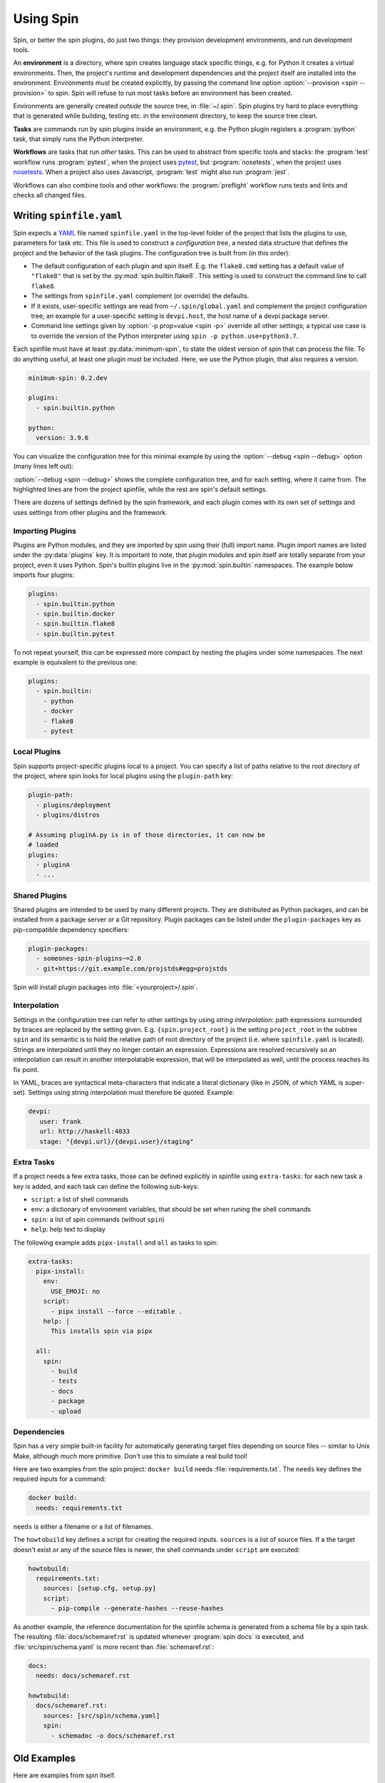 ==========
Using Spin
==========

Spin, or better the spin plugins, do just two things: they provision
development environments, and run development tools.

.. index::
   single: environment

An **environment** is a directory, where spin creates language stack
specific things, e.g. for Python it creates a virtual
environments. Then, the project's runtime and development dependencies
and the project itself are installed into the
environment. Environments must be created explicitly, by passing the
command line option :option:`--provision <spin --provision>` to
spin. Spin will refuse to run most tasks before an environment has
been created.

Environments are generally created *outside* the source tree, in
:file:`~/.spin`. Spin plugins try hard to place everything that is
generated while building, testing etc. in the environment directory,
to keep the source tree clean.

**Tasks** are commands run by spin plugins inside an environment,
e.g. the Python plugin registers a :program:`python` task, that
simply runs the Python interpreter.

.. index::
   single: workflow

**Workflows** are tasks that run *other* tasks. This can be used to
abstract from specific tools and stacks: the :program:`test` workflow
runs :program:`pytest`, when the project uses `pytest`_, but
:program:`nosetests`, when the project uses `nosetests`_. When a
project also uses Javascript, :program:`test` might also run
:program:`jest`.

Workflows can also combine tools and other workflows: the
:program:`preflight` workflow runs tests and lints and checks all
changed files.


Writing ``spinfile.yaml``
=========================

Spin expects a `YAML <https://yaml.org/>`_ file named
``spinfile.yaml`` in the top-level folder of the project that lists
the plugins to use, parameters for task etc. This file is used to
construct a *configuration tree*, a nested data structure that defines
the project and the behavior of the task plugins. The configuration
tree is built from (in this order):

* The default configuration of each plugin and spin itself. E.g. the
  ``flake8.cmd`` setting has a default value of ``"flake8"`` that is
  set by the :py:mod:`spin.builtin.flake8`. This setting is used to
  construct the command line to call ``flake8``.
* The settings from ``spinfile.yaml`` complement (or override) the
  defaults.
* If it exists, user-specific settings are read from
  ``~/.spin/global.yaml`` and complement the project configuration
  tree; an example for a user-specific setting is ``devpi.host``, the
  host name of a devpi package server.
* Command line settings given by :option:`-p prop=value <spin -p>`
  override all other settings; a typical use case is to override the
  version of the Python interpreter using ``spin -p
  python.use=python3.7``.


Each spinfile must have at least :py:data:`minimum-spin`, to state the
oldest version of spin that can process the file. To do anything
useful, at least one plugin must be included. Here, we use the Python
plugin, that also requires a version.

.. code-block:: yaml

   minimum-spin: 0.2.dev

   plugins:
     - spin.builtin.python

   python:
     version: 3.9.6

You can visualize the configuration tree for this minimal example by
using the :option:`--debug <spin --debug>` option (many lines left
out):

.. code-block:: console
   :emphasize-lines: 4,9,10,12

   $ spin --debug
   spin: cd /home/me/myproj
   spin: set PYENV_VERSION=3.9.6
   spinfile.yaml:1:                       |minimum-spin: '0.2.dev'
   ~/spin/src/spin/schema.yaml:19:        |spin:
   ~/spin/src/spin/cli.py:528:            |  spinfile: Path('/home/me/myproj/spinfile.yaml')
   ~/spin/src/spin/schema.yaml:36:        |  env_base: '{spin.userprofile}/{spin.project_hash}'
   ... more lines ...
   spinfile.yaml:3:                       |plugins:
					  |  - 'spin.builtin.python'
   ~/spin/src/spin/builtin/python.py:91:  |python:
   spinfile.yaml:7:                       |  version: '3.9.6'
   ... even more lines ...

:option:`--debug <spin --debug>` shows the complete configuration
tree, and for each setting, where it came from. The highlighted lines
are from the project spinfile, while the rest are spin's default
settings.

There are dozens of settings defined by the spin framework, and each
plugin comes with its own set of settings and uses settings from other
plugins and the framework.


Importing Plugins
-----------------

Plugins are Python modules, and they are imported by spin using their
(full) import name. Plugin import names are listed under the
:py:data:`plugins` key. It is important to note, that plugin modules
and spin itself are totally separate from your project, even it uses
Python. Spin's builtin plugins live in the :py:mod:`spin.builtin`
namespaces. The example below imports four plugins:

.. code-block:: yaml

   plugins:
     - spin.builtin.python
     - spin.builtin.docker
     - spin.builtin.flake8
     - spin.builtin.pytest

To not repeat yourself, this can be expressed more compact by nesting
the plugins under some namespaces. The next example is equivalent to
the previous one:

.. code-block:: yaml

   plugins:
     - spin.builtin:
       - python
       - docker
       - flake8
       - pytest


Local Plugins
-------------

Spin supports project-specific plugins local to a project. You can
specify a list of paths relative to the root directory of the project,
where spin looks for local plugins using the ``plugin-path`` key:

.. code-block:: yaml

   plugin-path:
     - plugins/deployment
     - plugins/distros

   # Assuming pluginA.py is in of those directories, it can now be
   # loaded
   plugins:
     - pluginA
     - ...


Shared Plugins
--------------

Shared plugins are intended to be used by many different
projects. They are distributed as Python packages, and can be
installed from a package server or a Git repository.  Plugin packages
can be listed under the ``plugin-packages`` key as pip-compatible
dependency specifiers:

.. code-block:: yaml

   plugin-packages:
     - someones-spin-plugins~=2.0
     - git+https://git.example.com/projstds#egg=projstds

Spin will install plugin packages into :file:`<yourproject>/.spin`.


Interpolation
-------------

Settings in the configuration tree can refer to other settings by
using *string interpolation*: path expressions surrounded by braces
are replaced by the setting given. E.g. ``{spin.project_root}`` is the
setting ``project_root`` in the subtree ``spin`` and its semantic is
to hold the relative path of root directory of the project (i.e. where
``spinfile.yaml`` is located). Strings are interpolated until they no
longer contain an expression. Expressions are resolved recursively so
an interpolation can result in another interpolatable expression, that
will be interpolated as well, until the process reaches its fix point.

In YAML, braces are syntactical meta-characters that indicate a
literal dictionary (like in JSON, of which YAML is
super-set). Settings using string interpolation must therefore be
quoted. Example:

.. code-block:: yaml

   devpi:
      user: frank
      url: http://haskell:4033
      stage: "{devpi.url}/{devpi.user}/staging"


Extra Tasks
-----------

If a project needs a few extra tasks, those can be defined explicitly
in spinfile using ``extra-tasks``: for each new task a key is added,
and each task can define the following sub-keys:

* ``script``: a list of shell commands
* ``env``: a dictionary of environment variables, that should be set
  when runing the shell commands
* ``spin``: a list of spin commands (without ``spin``)
* ``help``: help text to display

The following example adds ``pipx-install`` and ``all`` as tasks to
spin:

.. code-block:: yaml

   extra-tasks:
     pipx-install:
       env:
         USE_EMOJI: no
       script:
         - pipx install --force --editable .
       help: |
         This installs spin via pipx

     all:
       spin:
         - build
	 - tests
	 - docs
	 - package
	 - upload


Dependencies
------------

Spin has a *very* simple built-in facility for automatically
generating target files depending on source files -- similar to Unix
Make, although *much* more primitive. Don't use this to simulate a
real build tool!

Here are two examples from the spin project: ``docker build`` needs
:file:`requirements.txt`. The ``needs`` key defines the required
inputs for a command:

.. code-block:: yaml

   docker build:
     needs: requirements.txt

``needs`` is either a filename or a list of filenames.

The ``howtobuild`` key defines a script for creating the required
inputs. ``sources`` is a list of source files. If a the target doesn't
exist or any of the source files is newer, the shell commands under
``script`` are executed:

.. code-block:: yaml

   howtobuild:
     requirements.txt:
       sources: [setup.cfg, setup.py]
       script:
         - pip-compile --generate-hashes --reuse-hashes

As another example, the reference documentation for the spinfile
schema is generated from a schema file by a spin task. The resulting
:file:`docs/schemaref.rst` is updated whenever :program:`spin docs` is
executed, and :file:`src/spin/schema.yaml` is more recent than
:file:`schemaref.rst`:

.. code-block:: yaml

   docs:
     needs: docs/schemaref.rst

   howtobuild:
     docs/schemaref.rst:
       sources: [src/spin/schema.yaml]
       spin:
         - schemadoc -o docs/schemaref.rst


Old Examples
============

Here are examples from spin itself.

* Run spin's test suite:

  .. code-block:: console

     $ spin tests
     spin: cd /Users/frank/Projects/spin
     spin: set PATH=/Users/frank/Projects/spin/cp38-macosx_10_15_x86_64/bin:$PATH
     spin: ./cp38-macosx_10_15_x86_64/bin/pytest --cov=spin --cov=tests --cov-report=html ./tests
     .........
     ------------------------------------------------------------------------------
     Ran 9 tests in 1.10s

     ---------- coverage: platform darwin, python 3.8.1-final-0 -----------
     Coverage HTML written to dir htmlcov


     OK

* Run preflight checks. This includes the tests, and also runs
  available linters.

  .. code-block:: console

     $ spin preflight
     spin: cd /Users/frank/Projects/spin
     spin: ./cp38-macosx_10_15_x86_64/bin/pytest --cov=spin --cov=tests --cov-report=html ./tests
     ........
     ------------------------------------------------------------------------------
     Ran 8 tests in 0.42s

     ---------- coverage: platform darwin, python 3.8.1-final-0 -----------
     Coverage HTML written to dir htmlcov


     OK
     spin: flake8 --exit-zero tests/test_cruise.py tests/test_flake8.py
     spin: radon mi -n B tests/test_cruise.py tests/test_flake8.py


Overview
========


Plugins
-------

Spin by itself does nothing. All tasks are defined in *plugins*.
Plugins have to be declared in ``spinfile.yaml`` using the ``plugins``
key, for example::

  plugins:
    - flake8
    - pytest

A plugin can do one or more of the following:

* register new subcommands; e.g. the **lint** plugin registers a
  subcommand ``lint``; this can be verified by calling ``spin
  --help``, which displays all know subcommands

* declare plugin dependencies, e.g. the **flake8** plugin depends on
  the **lint** and **virtualenv** plugins. **lint** is required,
  because **flake8** registers itself as a linter for the
  project. **virtualenv** is required because we need virtual
  environment to install the actual ``flake8`` package from PyPI.

* declare package requirements, that are installed into a virtual
  environment

* declare *hooks* that are called while spin runs; e.g. the
  **python** plugin declares a hook that provisions the required
  Python release



Built-in Plugins
----------------

Spin comes with a set of built-in plugins:

* **python** -- provision Python by using a pre-existing Python
  installation or automatically install the requested Python release
* **virtualenv** -- provision a virtualenv in the project directory
  and add required packages to that
* **lint** -- provide subcommand ``lint`` that runs linters
* **flake8**
* **radon**
* **devpi** -- provide the subcommand ``stage`` to upload the package
  to a devpi staging index
* **git** -- git support
* **pytest** -- use pytest for Python tests
* **test** -- provide subcommand ``tests`` that runs automatic tests



Cruising
========

Spin supports running itself in one or many docker containers (and
maybe elsewhere in the future). This is called *cruising*, and it is
useful to validate projects from a development sandbox for different
platforms. The ``spinfile.yaml`` of the spin project itself defines
the following cruises:

.. code-block:: yaml

   cruise:
     "@docker":
       # The docker containers are set up to have 'python' in PATH as the
       # Python version they announce in their name.
       properties:
	 python.use: python
     windows:
       image: registry.contact.de/cp38-win_amd64
       tags: docker windows
       cruise_spin: devrun.bat
     linux:
       image: registry.contact.de/cp38-manylinux2014_x86_64
       tags: docker linux
       cruise_spin: ./devrun.sh
     host:
       tags: host

The ``properties`` setting in the ``@docker`` subtree sets the command
line option ``-p python.use=python`` for all Docker containers. This
is useful as spin otherwise would provision a Python installation
inside the container, which is unnecessary because the images used are
already prepared to have the required Python release.

This set includes docker images for Windows as well as Linux, which
means we need to have one docker daemon available for each
platform. These are defined as user-specific settings in
``$HOME/.spin/global.yaml``:

.. code-block:: yaml

   cruise:
     "@windows":
       context: winsrv2019
       volprefix: "c:"
     "@linux":
       context: default

Each "cruise" is defined by merging its settings with all settings
from matching tags. I.e. a cruise tagged with ``windows`` will inherit
the configuration from the ``@windows`` key.


Cruises are selected by using the ``-c`` (or ``--cruise``) option to
``spin``. The following will run spin in the Linux container.

.. code-block:: console

   $ spin -c linux <whatever> ...

Cruises can also be selected by specifying tags (which are prefixed by
``"@"``). This will run all Docker containers:

.. code-block:: console

   $ spin -c @docker <whatever> ...

A special selector is ``@all``, selecting all cruises. In spin's case
this means running the requested task for all supported platforms.


Reference
=========

Where files go
--------------

* ``$HOME/.spin/`` -- Python releases and configuration files that are
  not project-specific

* ``<project_root>/.spin`` -- plugin packages and project-specific
  settings


Sample ``global.yaml``
======================

``spin`` looks for a file called ``global.yaml`` in
``~/.spin``. Settings from this file are merged into the project
configuration tree. This facility can be used to provide user/machine
specific settings like in the example below.

.. code-block:: yaml

   # Settings for frank@haskell

   # Cruise needs different docker contexts for Windows and Linux
   # containers. This way, my (machine-specific) settings get merged into
   # cruise definitions for project-specific containers.
   cruise:
     "@windows":
       context: winsrv2019
       volprefix: "c:"
     "@linux":
       context: default

   # I use a local devpi mirror. Set its properties here.
   devpi:
     user: frank
     url: http://haskell:4033
     stage: "{devpi.url}/{devpi.user}/staging"

   # Override pipconf settings in virtualenv to use my devpi mirror.
   virtualenv:
     pipconf:
       global:
	 extra-index-url: "{devpi.stage}/+simple/"

   # The 'devpackages' key defines mappings from dependency names to
   # actual pip specs. This can be used like below to install certain
   # packages from local sandboxes or elsewhere instead from the package
   # server used.
   devpackages:
     cpytoolchain: "-e {HOME}/Projects/cpytoolchain"


.. hyperlinks

.. _pytest: https://pytest.org/
.. _nosetests: https://nose.readthedocs.io/
